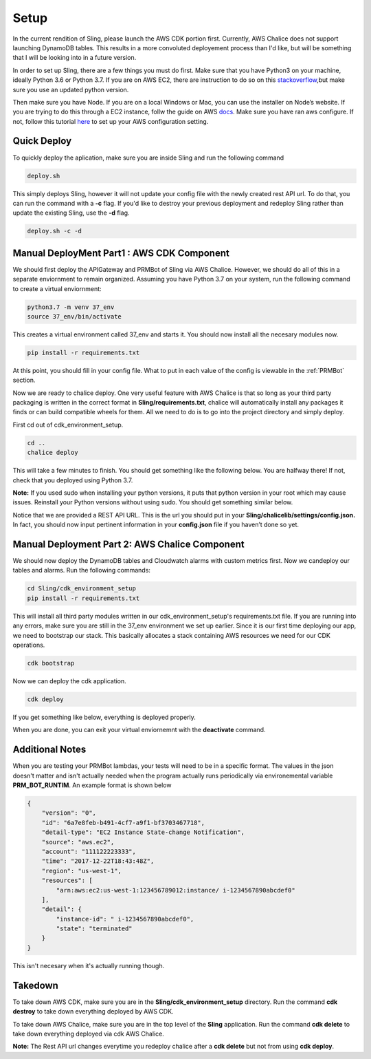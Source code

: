 Setup
=====
In the current rendition of Sling, please launch the AWS CDK portion
first. Currently, AWS Chalice does not support launching DynamoDB tables. This  
results in a more convoluted deployement process than I'd like, but will be 
something that I will be looking into in a future version.

In order to set up Sling, there are a few things you must do first. Make sure 
that you have Python3 on your machine, ideally Python 3.6 or Python 3.7. If
you are on AWS EC2, there are instruction to do so on this stackoverflow_,but
make sure you use an updated python version. 

Then make sure you have Node. If you are on a local Windows or Mac, you can use
the installer on Node’s website. If you are trying to do this through a EC2 
instance, follw the guide on AWS docs_. Make sure you have ran aws configure. 
If not, follow this tutorial here_ to set up your AWS configuration setting.

.. _stackoverflow: https://stackoverflow.com/questions/27669927/how-do-i-install-python-3-on-an-aws-ec2-instance
.. _docs: https://docs.aws.amazon.com/sdk-for-javascript/v2/developer-guide/setting-up-node-on-ec2-instance.html
.. _here: https://docs.aws.amazon.com/cli/latest/userguide/cli-configure-files.html

Quick Deploy
------------
To quickly deploy the aplication, make sure you are inside Sling and run the following command

.. code-block:: bash

    deploy.sh

This simply deploys Sling, however it will not update your config file
with the newly created rest API url. To do that, you can run the command with a 
**-c** flag. If you'd like to destroy your previous deployment and redeploy
Sling rather than update the existing Sling, use the **-d**
flag.

.. code-block:: bash

    deploy.sh -c -d


Manual DeployMent Part1 : AWS CDK Component
-----------------------------------------------
We should first deploy the APIGateway and PRMBot of Sling via AWS
Chalice. However, we should do all of this in a separate enviornment to 
remain organized. Assuming you have Python 3.7 on your system, run the 
following command to create a virtual enviornment:

.. code-block:: bash

    python3.7 -m venv 37_env
    source 37_env/bin/activate


This creates a virtual environment called 37_env and starts it. You should 
now install all the necesary modules now.

.. code-block:: bash

    pip install -r requirements.txt

At this point, you should fill in your config file. What to put in each value
of the config is viewable in the :ref:`PRMBot` section.


Now we are ready to chalice deploy. One very useful feature with AWS Chalice is 
that so long as your third party packaging is written in the correct format in 
**Sling/requirements.txt**, chalice will automatically install any 
packages it finds or can build compatible wheels for them. All we need to do is
to go into the project directory and simply deploy.

First cd out of cdk_environment_setup.

.. code-block:: bash

    cd ..
    chalice deploy

This will take a few minutes to finish. You should get something like the 
following below. You are halfway there! If not, check that you deployed using 
Python 3.7.

**Note:** If you used sudo when installing your python versions, it puts that 
python version in your root which may cause issues. Reinstall your Python 
versions without using sudo. You should get something similar below.

.. image:: _static/cdk_successful.png
    :align: center

Notice that we are provided a REST API URL. This is the url you should put in 
your **Sling/chalicelib/settings/config.json.** In fact, you should
now input pertinent information in your **config.json** file if you haven’t
done so yet.

Manual Deployment Part 2: AWS Chalice Component
-----------------------------------------------

We should now deploy the DynamoDB tables and Cloudwatch alarms with custom
metrics first.  Now we candeploy our tables and alarms. Run the following 
commands:

.. code-block:: bash

    cd Sling/cdk_environment_setup
    pip install -r requirements.txt

This will install all third party modules written in our cdk_environment_setup's 
requirements.txt file. If you are running into any errors, make sure you are 
still in the 37_env environment we set up earlier. Since it is our first time 
deploying our app, we need to bootstrap our stack. This basically allocates a
stack containing AWS resources we need for our CDK operations.

.. code-block:: bash

    cdk bootstrap

Now we can deploy the cdk application.

.. code-block:: bash

    cdk deploy

If you get something like below, everything is deployed properly.

.. image:: _static/chalice_success.png
    :align: center

When you are done, you can exit your virtual enviornemnt with the **deactivate**
command.

Additional Notes
----------------
When you are testing your PRMBot lambdas, your tests will need to be in a
specific format. The values in the json doesn't matter and isn't actually
needed when the program actually runs periodically via environemental
variable **PRM_BOT_RUNTIM**. An example format is shown below


.. code-block:: javascript

    {
        "version": "0",
        "id": "6a7e8feb-b491-4cf7-a9f1-bf3703467718",
        "detail-type": "EC2 Instance State-change Notification",
        "source": "aws.ec2",
        "account": "111122223333",
        "time": "2017-12-22T18:43:48Z",
        "region": "us-west-1",
        "resources": [
            "arn:aws:ec2:us-west-1:123456789012:instance/ i-1234567890abcdef0"
        ],
        "detail": {
            "instance-id": " i-1234567890abcdef0",
            "state": "terminated"
        }
    }



This isn't necesary when it's actually running though.


Takedown
--------

To take down AWS CDK, make sure you are in the **Sling/cdk_environment_setup** 
directory. Run the command **cdk destroy** to take down everything deployed by AWS CDK.


To take down AWS Chalice, make sure you are in the top level of the 
**Sling** application. Run the command **cdk delete** to take down 
everything deployed via cdk AWS Chalice.


**Note:** The Rest API url changes everytime you redeploy chalice 
after a **cdk delete** but not from using **cdk deploy**.

